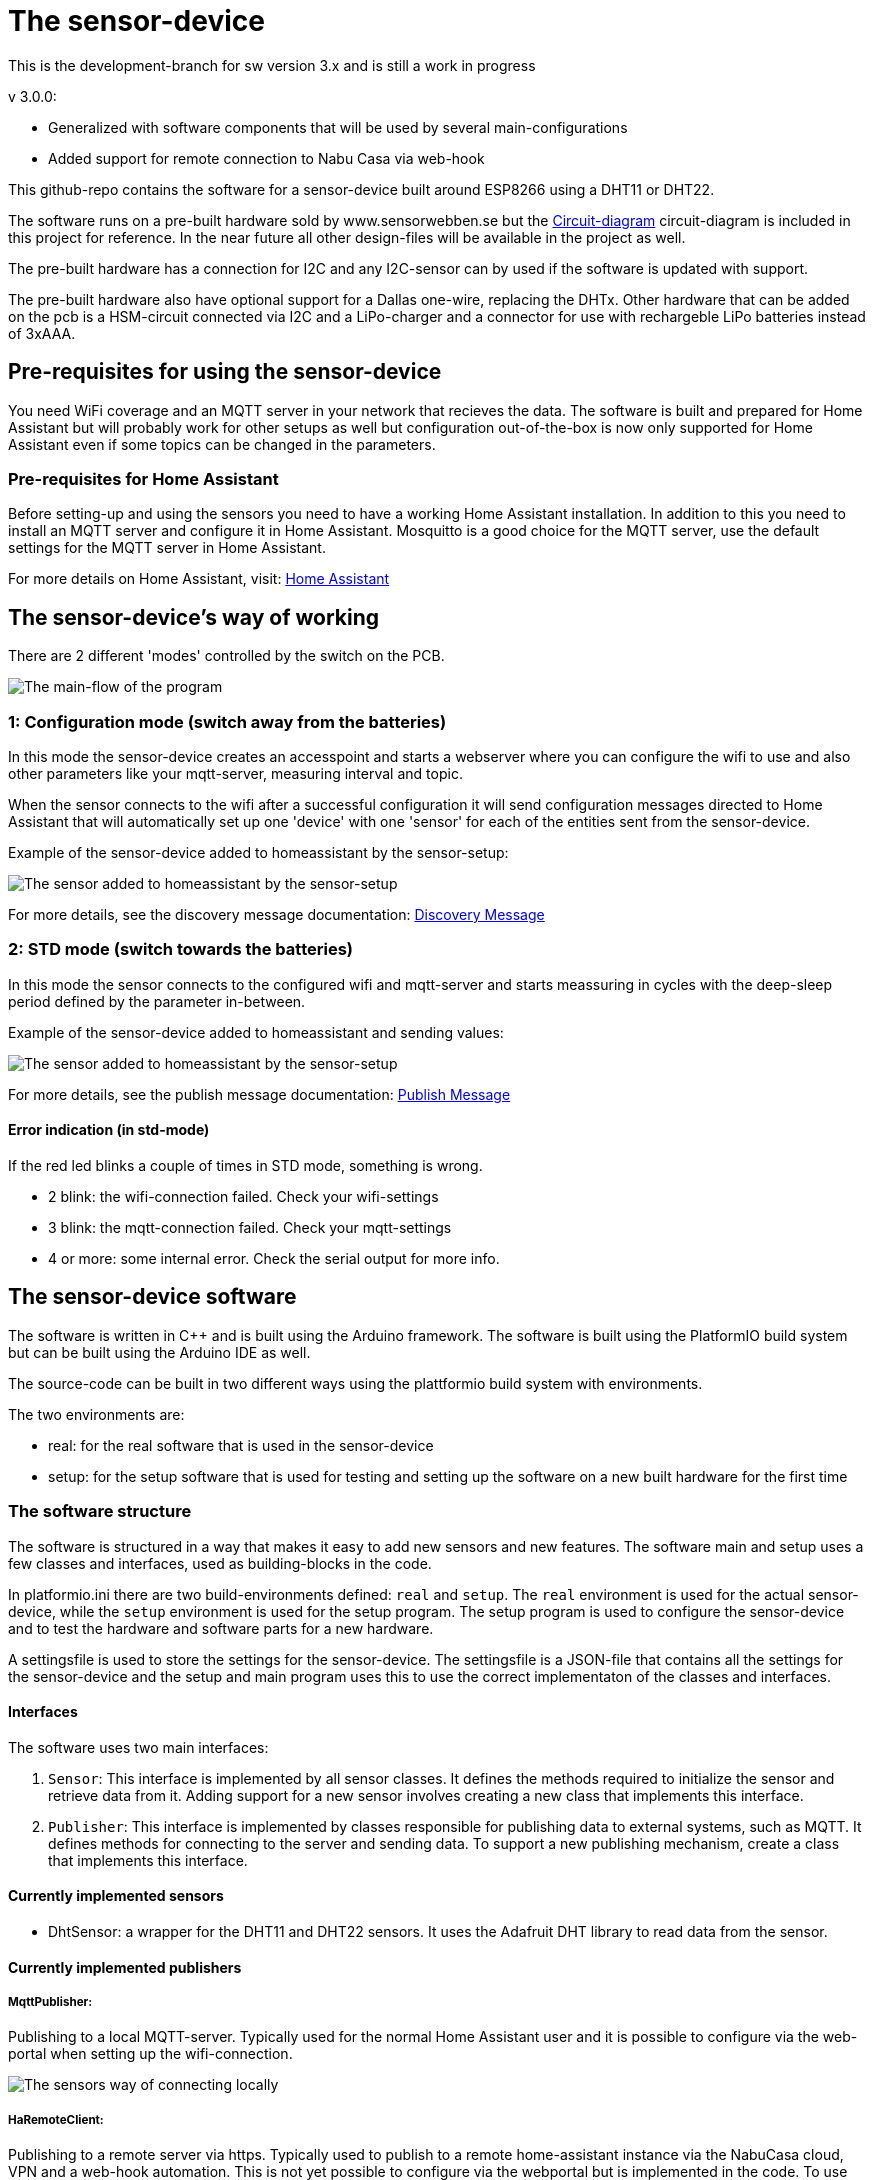 = The sensor-device

:toc:
:toc-title: Table of contents
:toc-placement: auto



This is the development-branch for sw version 3.x and is still a work in progress

v 3.0.0:

 * Generalized with software components that will be used by several main-configurations
 * Added support for remote connection to Nabu Casa via web-hook

This github-repo contains the software for a sensor-device built around ESP8266 using a DHT11 or DHT22.

The software runs on a pre-built hardware sold by www.sensorwebben.se but the 
link:doc/circuit.pdf[Circuit-diagram]
circuit-diagram is included in this project for reference. In the near future all other design-files will be available in the project as well.

The pre-built hardware has a connection for I2C and any I2C-sensor can by used if the software is updated with support.

The pre-built hardware also have optional support for a Dallas one-wire, replacing the DHTx. Other hardware that can be added on the pcb is a HSM-circuit connected via I2C and a LiPo-charger and a connector for use with rechargeble LiPo batteries instead of 3xAAA.

== Pre-requisites for using the sensor-device

You need WiFi coverage and an MQTT server in your network that recieves the data. The software is built and prepared for Home Assistant but will probably work for other setups as well but configuration out-of-the-box is now only supported for Home Assistant even if some topics can be changed in the parameters.

=== Pre-requisites for Home Assistant
Before setting-up and using the sensors you need to have a working Home Assistant installation. In addition to this you need to install an MQTT server and configure it in Home Assistant. Mosquitto is a good choice for the MQTT server, use the default settings for the MQTT server in Home Assistant.

For more details on Home Assistant, visit: link:https://www.home-assistant.io/[Home Assistant]

== The sensor-device's way of working
There are 2 different 'modes' controlled by the switch on the PCB.

image:doc/sensor-program-main-flow.png[The main-flow of the program]

=== 1: Configuration mode (switch away from the batteries)
In this mode the sensor-device creates an accesspoint and starts a webserver where you can configure the wifi to use and also other parameters like your mqtt-server,  measuring interval and topic.

When the sensor connects to the wifi after a successful configuration it will send configuration messages directed to Home Assistant that will automatically set up one 'device' with one 'sensor' for each of the entities sent from the sensor-device.

Example of the sensor-device added to homeassistant by the sensor-setup:

image:doc/ha-added-sensor.png[The sensor added to homeassistant by the sensor-setup]

For more details, see the discovery message documentation: link:discovery_msg.adoc[Discovery Message]

=== 2: STD mode (switch towards the batteries)
In this mode the sensor connects to the configured wifi and mqtt-server and starts meassuring in cycles with the deep-sleep period defined by the parameter in-between.

Example of the sensor-device added to homeassistant and sending values:

image:doc/ha-added-sensor-w-first-values.png[The sensor added to homeassistant by the sensor-setup]

For more details, see the publish message documentation: link:publish_msg.adoc[Publish Message]

==== Error indication (in std-mode)

If the red led blinks a couple of times in STD mode, something is wrong.

* 2 blink: the wifi-connection failed. Check your wifi-settings
* 3 blink: the mqtt-connection failed. Check your mqtt-settings 
* 4 or more: some internal error. Check the serial output for more info.

== The sensor-device software

The software is written in C++ and is built using the Arduino framework. The software is built using the PlatformIO build system but can be built using the Arduino IDE as well.

The source-code can be built in two different ways using the plattformio build system with environments. 

The two environments are: 

* real: for the real software that is used in the sensor-device 
* setup: for the setup software that is used for testing and setting up the software on a new built hardware for the first time

=== The software structure

The software is structured in a way that makes it easy to add new sensors and new features. 
The software main and setup uses a few classes and interfaces, used as building-blocks in the code.

In platformio.ini there are two build-environments defined: `real` and `setup`. The `real` environment is used for the actual sensor-device, while the `setup` environment is used for the setup program. The setup program is used to configure the sensor-device and to test the hardware and software parts for a new hardware.

A settingsfile is used to store the settings for the sensor-device. The settingsfile is a JSON-file that contains all the settings for the sensor-device and the setup and main program uses this to use the correct implementaton of the classes and interfaces.

==== Interfaces

The software uses two main interfaces:

1. `Sensor`: This interface is implemented by all sensor classes. It defines the methods required to initialize the sensor and retrieve data from it. Adding support for a new sensor involves creating a new class that implements this interface.

2. `Publisher`: This interface is implemented by classes responsible for publishing data to external systems, such as MQTT. It defines methods for connecting to the server and sending data. To support a new publishing mechanism, create a class that implements this interface.

==== Currently implemented sensors
* DhtSensor: a wrapper for the DHT11 and DHT22 sensors. It uses the Adafruit DHT library to read data from the sensor. 

==== Currently implemented publishers

===== MqttPublisher: 



Publishing to a local MQTT-server. Typically used for the normal Home Assistant user and it is possible to configure via the web-portal when setting up the wifi-connection.

image:doc/sensors-local-access.png[The sensors way of connecting locally]

===== HaRemoteClient: 

Publishing to a remote server via https. Typically used to publish to a remote home-assistant instance via the NabuCasa cloud, VPN and a web-hook automation. This is not yet possible to configure via the webportal but is implemented in the code. To use this boxsecrets.cpp needs to be added with correct webhook-url and accesstoken for your home-assistant instance. It might be added to the configuration in the future

image:doc/sensors-remote-access.png[The sensors way of connecting remote]



=== The development environment
Visual Studio Code with PlatformIO extension is used for the project.


== The sensor-device hardware

=== The PCB

image:doc/hardware.jpg[PCB without enclosure]

The PCB is designed to be used with a DHT11 or DHT22 sensor. The PCB has a connector for the sensor and an optional connector for the I2C-bus. The PCB also has a connector for a Dallas one-wire sensor. The PCB has a connector for a HSM-circuit connected via I2C and a LiPo-charger and a connector for use with rechargeble LiPo batteries instead of 3xAAA.

==== The programming interface
image:doc/programming-interface.jpg[PrgInterface]

These 5 pins are the programming interface. From left:

* +3V3 (only use this WITHOUT batteries installed)
* GND
* Connect to TX of programmer
* Connect to RX of programmer
* Connect to GND to boot into programming-mode before flashing new firmware

==== The circuit diagram

The circuit link:doc/circuit.pdf[Circuit-diagram] is included in the project for reference. 